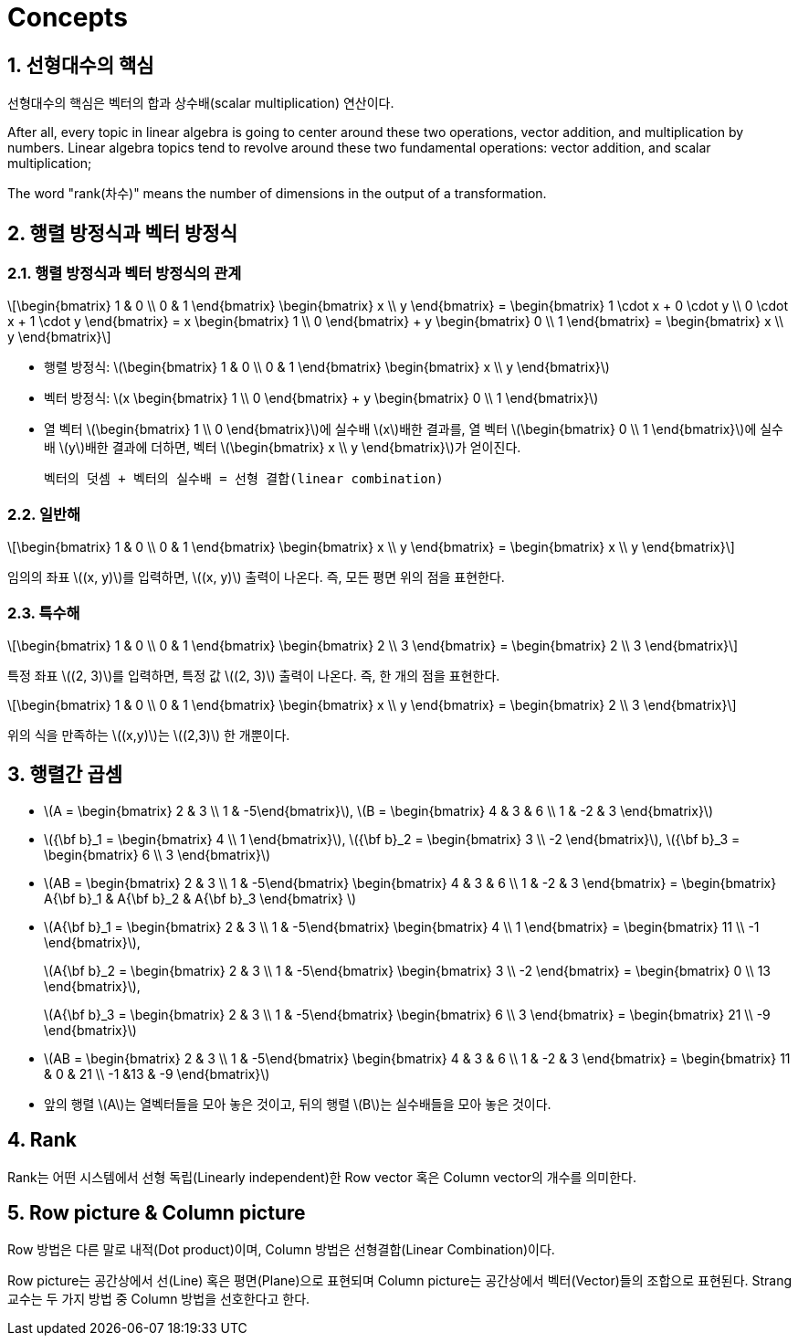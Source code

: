 = Concepts
:sectnums:
:stem: latexmath  

== 선형대수의 핵심

선형대수의 핵심은 벡터의 합과 상수배(scalar multiplication) 연산이다.

After all, every topic in linear algebra is going to center around these two operations,
vector addition, and multiplication by numbers. Linear algebra topics tend to revolve
around these two fundamental operations: vector addition, and scalar multiplication;

The word "rank(차수)" means the number of dimensions in the output of a transformation.

== 행렬 방정식과 벡터 방정식

=== 행렬 방정식과 벡터 방정식의 관계

[stem]
++++
\begin{bmatrix} 1 & 0 \\ 0 & 1 \end{bmatrix}
\begin{bmatrix} x \\ y \end{bmatrix}
=
\begin{bmatrix}
1 \cdot x + 0 \cdot y \\
0 \cdot x + 1 \cdot y
\end{bmatrix}
=
x \begin{bmatrix} 1 \\ 0 \end{bmatrix}
+ 
y \begin{bmatrix} 0 \\ 1 \end{bmatrix}
=
\begin{bmatrix} x \\ y \end{bmatrix}
++++

* 행렬 방정식: stem:[\begin{bmatrix} 1 & 0 \\ 0 & 1 \end{bmatrix}
                    \begin{bmatrix} x \\ y \end{bmatrix}]

* 벡터 방정식: stem:[x \begin{bmatrix} 1 \\ 0 \end{bmatrix} + 
                     y \begin{bmatrix} 0 \\ 1 \end{bmatrix}]

* 열 벡터 stem:[\begin{bmatrix} 1 \\ 0 \end{bmatrix}]에 실수배 stem:[x]배한 결과를, 열
  벡터 stem:[\begin{bmatrix} 0 \\ 1 \end{bmatrix}]에 실수배 stem:[y]배한 결과에 더하면,
  벡터 stem:[\begin{bmatrix} x \\ y \end{bmatrix}]가 얻이진다.
+
  벡터의 덧셈 + 벡터의 실수배 = 선형 결합(linear combination)


=== 일반해

[stem]
++++
\begin{bmatrix} 1 & 0 \\ 0 & 1 \end{bmatrix}
\begin{bmatrix} x \\ y \end{bmatrix}
=
\begin{bmatrix}
x \\ y
\end{bmatrix}
++++

임의의 좌표 stem:[(x, y)]를 입력하면, stem:[(x, y)] 출력이 나온다. 즉, 모든 평면 위의 점을
표현한다.


=== 특수해
 
[stem]
++++
\begin{bmatrix} 1 & 0 \\ 0 & 1 \end{bmatrix}
\begin{bmatrix} 2 \\ 3 \end{bmatrix}
=
\begin{bmatrix}
2 \\ 3
\end{bmatrix}
++++

특정 좌표 stem:[(2, 3)]를 입력하면, 특정 값 stem:[(2, 3)] 출력이 나온다. 즉, 한 개의 점을
표현한다.

[stem]
++++
\begin{bmatrix} 1 & 0 \\ 0 & 1 \end{bmatrix}
\begin{bmatrix} x \\ y \end{bmatrix}
=
\begin{bmatrix}
2 \\ 3
\end{bmatrix}
++++

위의 식을 만족하는 stem:[(x,y)]는 stem:[(2,3)] 한 개뿐이다.


== 행렬간 곱셈

* stem:[A = \begin{bmatrix} 2 & 3 \\ 1 & -5\end{bmatrix}],
  stem:[B = \begin{bmatrix} 4 & 3 & 6 \\ 1 & -2 & 3 \end{bmatrix}]

* stem:[{\bf b}_1 = \begin{bmatrix} 4 \\ 1 \end{bmatrix}],
  stem:[{\bf b}_2 = \begin{bmatrix} 3 \\ -2 \end{bmatrix}],
  stem:[{\bf b}_3 = \begin{bmatrix} 6 \\ 3 \end{bmatrix}]


* stem:[AB = \begin{bmatrix} 2 & 3 \\ 1 & -5\end{bmatrix}
             \begin{bmatrix} 4 & 3 & 6 \\ 1 & -2 & 3 \end{bmatrix}
           = \begin{bmatrix} A{\bf b}_1 & A{\bf b}_2 & A{\bf b}_3 \end{bmatrix} ]

* stem:[A{\bf b}_1 = \begin{bmatrix} 2 & 3 \\ 1 & -5\end{bmatrix}
                     \begin{bmatrix} 4 \\ 1 \end{bmatrix}
                   = \begin{bmatrix} 11 \\ -1 \end{bmatrix}],
+
stem:[A{\bf b}_2 = \begin{bmatrix} 2 & 3 \\ 1 & -5\end{bmatrix}
                   \begin{bmatrix} 3 \\ -2 \end{bmatrix}
                 = \begin{bmatrix} 0 \\ 13 \end{bmatrix}],
+
stem:[A{\bf b}_3 = \begin{bmatrix} 2 & 3 \\ 1 & -5\end{bmatrix}
                   \begin{bmatrix} 6 \\ 3 \end{bmatrix}
                 = \begin{bmatrix} 21 \\ -9 \end{bmatrix}]

* stem:[AB = \begin{bmatrix} 2 & 3 \\ 1 & -5\end{bmatrix}
             \begin{bmatrix} 4 & 3 & 6 \\ 1 & -2 & 3 \end{bmatrix}
           = \begin{bmatrix} 11 & 0 & 21 \\
                             -1 &13 & -9 \end{bmatrix}]

* 앞의 행렬 stem:[A]는 열벡터들을 모아 놓은 것이고, 뒤의 행렬 stem:[B]는 실수배들을 모아
  놓은 것이다.


== Rank

Rank는 어떤 시스템에서 선형 독립(Linearly independent)한 Row vector 혹은 Column vector의
개수를 의미한다.

== Row picture & Column picture

Row 방법은 다른 말로 내적(Dot product)이며, Column 방법은 선형결합(Linear Combination)이다. 

Row picture는 공간상에서 선(Line) 혹은 평면(Plane)으로 표현되며 Column picture는
공간상에서 벡터(Vector)들의 조합으로 표현된다.  Strang교수는 두 가지 방법 중 Column 방법을
선호한다고 한다.